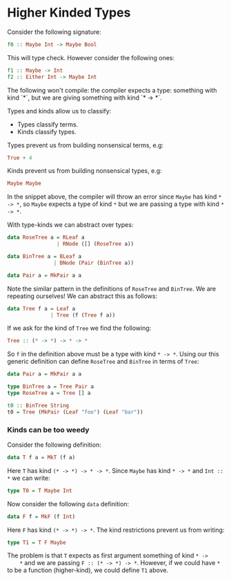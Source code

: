 * Higher Kinded Types

  Consider the following signature:
  #+BEGIN_SRC haskell
  f0 :: Maybe Int -> Maybe Bool
  #+END_SRC

  This will type check. However consider the following ones:
  #+BEGIN_SRC haskell
  f1 :: Maybe -> Int
  f2 :: Either Int -> Maybe Int
  #+END_SRC
  The following won't compile: the compiler expects a type: something with kind
  `*`, but we are giving something with kind `* -> *`.

  Types and kinds allow us to classify:
  - Types classify terms.
  - Kinds classify types.

    
  Types prevent us from building nonsensical terms, e.g:
  #+BEGIN_SRC haskell
    True + 4
  #+END_SRC
  Kinds prevent us from building nonsensical types, e.g:
  #+BEGIN_SRC haskell
    Maybe Maybe
  #+END_SRC
  In the snippet above, the compiler will throw an error since ~Maybe~ has kind
  ~* -> *~, so ~Maybe~ expects a type of kind ~*~ but we are passing a type
  with kind ~* -> *~.

  With type-kinds we can abstract over types:
  #+BEGIN_SRC haskell
    data RoseTree a = RLeaf a
                    | RNode ([] (RoseTree a))

    data BinTree a = BLeaf a
                   | BNode (Pair (BinTree a))

    data Pair a = MkPair a a
  #+END_SRC
  Note the similar pattern in the definitions of ~RoseTree~ and ~BinTree~. We
  are repeating ourselves! We can abstract this as follows:
  #+BEGIN_SRC haskell
    data Tree f a = Leaf a
                  | Tree (f (Tree f a))
  #+END_SRC
  If we ask for the kind of ~Tree~ we find the following:
  #+BEGIN_SRC haskell
    Tree :: (* -> *) -> * -> *
  #+END_SRC
  So ~f~ in the definition above must be a type with kind ~* -> *~. Using our
  this generic definition can define ~RoseTree~ and ~BinTree~ in terms
  of ~Tree~:
  #+BEGIN_SRC haskell
    data Pair a = MkPair a a

    type BinTree a = Tree Pair a
    type RoseTree a = Tree [] a

    t0 :: BinTree String
    t0 = Tree (MkPair (Leaf "foo") (Leaf "bar"))
  #+END_SRC

*** Kinds can be too weedy
    Consider the following definition:
    #+BEGIN_SRC haskell
    data T f a = MkT (f a)
    #+END_SRC
    Here ~T~ has kind ~(* -> *) -> * -> *~. Since ~Maybe~ has kind ~* -> *~ and
    ~Int :: *~ we can write:
    #+BEGIN_SRC haskell
    type T0 = T Maybe Int
    #+END_SRC

    Now consider the following ~data~ definition:
    #+BEGIN_SRC haskell
    data F f = MkF (f Int)
    #+END_SRC
    Here ~F~ has kind ~(* -> *) -> *~. The kind restrictions prevent us from
    writing:
    #+BEGIN_SRC haskell
    type T1 = T F Maybe
    #+END_SRC
    The problem is that ~T~ expects as first argument something of kind ~* ->
    *~ and we are passing ~F :: (* -> *) -> *~.  However, if we could have ~*~
    to be a function (higher-kind), we could define ~T1~ above.
